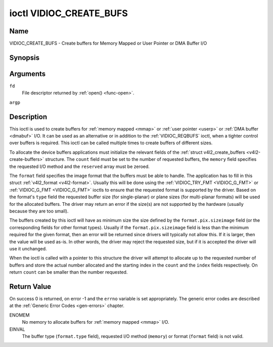 .. -*- coding: utf-8; mode: rst -*-

.. _VIDIOC_CREATE_BUFS:

************************
ioctl VIDIOC_CREATE_BUFS
************************

Name
====

VIDIOC_CREATE_BUFS - Create buffers for Memory Mapped or User Pointer or DMA Buffer I/O


Synopsis
========

.. c:function:: int ioctl( int fd, VIDIOC_CREATE_BUFS, struct v4l2_create_buffers *argp )
    :name: VIDIOC_CREATE_BUFS


Arguments
=========

``fd``
    File descriptor returned by :ref:`open() <func-open>`.

``argp``


Description
===========

This ioctl is used to create buffers for :ref:`memory mapped <mmap>`
or :ref:`user pointer <userp>` or :ref:`DMA buffer <dmabuf>` I/O. It
can be used as an alternative or in addition to the
:ref:`VIDIOC_REQBUFS` ioctl, when a tighter control
over buffers is required. This ioctl can be called multiple times to
create buffers of different sizes.

To allocate the device buffers applications must initialize the relevant
fields of the :ref:`struct v4l2_create_buffers <v4l2-create-buffers>` structure. The
``count`` field must be set to the number of requested buffers, the
``memory`` field specifies the requested I/O method and the ``reserved``
array must be zeroed.

The ``format`` field specifies the image format that the buffers must be
able to handle. The application has to fill in this struct
:ref:`v4l2_format <v4l2-format>`. Usually this will be done using the
:ref:`VIDIOC_TRY_FMT <VIDIOC_G_FMT>` or
:ref:`VIDIOC_G_FMT <VIDIOC_G_FMT>` ioctls to ensure that the
requested format is supported by the driver. Based on the format's
``type`` field the requested buffer size (for single-planar) or plane
sizes (for multi-planar formats) will be used for the allocated buffers.
The driver may return an error if the size(s) are not supported by the
hardware (usually because they are too small).

The buffers created by this ioctl will have as minimum size the size
defined by the ``format.pix.sizeimage`` field (or the corresponding
fields for other format types). Usually if the ``format.pix.sizeimage``
field is less than the minimum required for the given format, then an
error will be returned since drivers will typically not allow this. If
it is larger, then the value will be used as-is. In other words, the
driver may reject the requested size, but if it is accepted the driver
will use it unchanged.

When the ioctl is called with a pointer to this structure the driver
will attempt to allocate up to the requested number of buffers and store
the actual number allocated and the starting index in the ``count`` and
the ``index`` fields respectively. On return ``count`` can be smaller
than the number requested.


.. _v4l2-create-buffers:

.. tabularcolumns:: |p{4.4cm}|p{4.4cm}|p{8.7cm}|

.. flat-table:: struct v4l2_create_buffers
    :header-rows:  0
    :stub-columns: 0
    :widths:       1 1 2


    -  .. row 1

       -  __u32

       -  ``index``

       -  The starting buffer index, returned by the driver.

    -  .. row 2

       -  __u32

       -  ``count``

       -  The number of buffers requested or granted. If count == 0, then
	  :ref:`VIDIOC_CREATE_BUFS` will set ``index`` to the current number of
	  created buffers, and it will check the validity of ``memory`` and
	  ``format.type``. If those are invalid -1 is returned and errno is
	  set to ``EINVAL`` error code, otherwise :ref:`VIDIOC_CREATE_BUFS` returns
	  0. It will never set errno to ``EBUSY`` error code in this particular
	  case.

    -  .. row 3

       -  __u32

       -  ``memory``

       -  Applications set this field to ``V4L2_MEMORY_MMAP``,
	  ``V4L2_MEMORY_DMABUF`` or ``V4L2_MEMORY_USERPTR``. See
	  :ref:`v4l2-memory`

    -  .. row 4

       -  struct :ref:`v4l2_format <v4l2-format>`

       -  ``format``

       -  Filled in by the application, preserved by the driver.

    -  .. row 5

       -  __u32

       -  ``reserved``\ [8]

       -  A place holder for future extensions. Drivers and applications
	  must set the array to zero.


Return Value
============

On success 0 is returned, on error -1 and the ``errno`` variable is set
appropriately. The generic error codes are described at the
:ref:`Generic Error Codes <gen-errors>` chapter.

ENOMEM
    No memory to allocate buffers for :ref:`memory mapped <mmap>` I/O.

EINVAL
    The buffer type (``format.type`` field), requested I/O method
    (``memory``) or format (``format`` field) is not valid.
